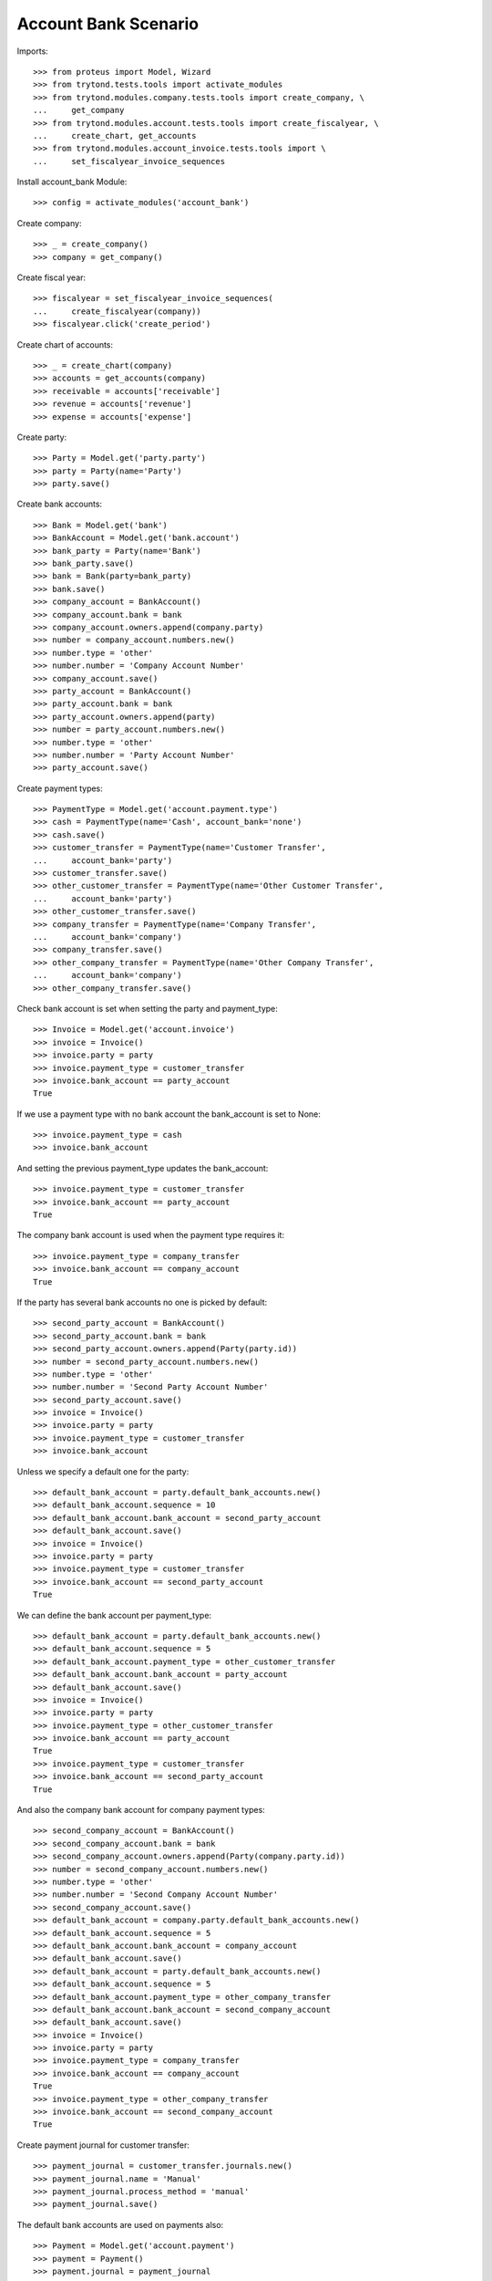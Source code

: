 =====================
Account Bank Scenario
=====================

Imports::

    >>> from proteus import Model, Wizard
    >>> from trytond.tests.tools import activate_modules
    >>> from trytond.modules.company.tests.tools import create_company, \
    ...     get_company
    >>> from trytond.modules.account.tests.tools import create_fiscalyear, \
    ...     create_chart, get_accounts
    >>> from trytond.modules.account_invoice.tests.tools import \
    ...     set_fiscalyear_invoice_sequences

Install account_bank Module::

    >>> config = activate_modules('account_bank')

Create company::

    >>> _ = create_company()
    >>> company = get_company()

Create fiscal year::

    >>> fiscalyear = set_fiscalyear_invoice_sequences(
    ...     create_fiscalyear(company))
    >>> fiscalyear.click('create_period')

Create chart of accounts::

    >>> _ = create_chart(company)
    >>> accounts = get_accounts(company)
    >>> receivable = accounts['receivable']
    >>> revenue = accounts['revenue']
    >>> expense = accounts['expense']

Create party::

    >>> Party = Model.get('party.party')
    >>> party = Party(name='Party')
    >>> party.save()

Create bank accounts::

    >>> Bank = Model.get('bank')
    >>> BankAccount = Model.get('bank.account')
    >>> bank_party = Party(name='Bank')
    >>> bank_party.save()
    >>> bank = Bank(party=bank_party)
    >>> bank.save()
    >>> company_account = BankAccount()
    >>> company_account.bank = bank
    >>> company_account.owners.append(company.party)
    >>> number = company_account.numbers.new()
    >>> number.type = 'other'
    >>> number.number = 'Company Account Number'
    >>> company_account.save()
    >>> party_account = BankAccount()
    >>> party_account.bank = bank
    >>> party_account.owners.append(party)
    >>> number = party_account.numbers.new()
    >>> number.type = 'other'
    >>> number.number = 'Party Account Number'
    >>> party_account.save()

Create payment types::

    >>> PaymentType = Model.get('account.payment.type')
    >>> cash = PaymentType(name='Cash', account_bank='none')
    >>> cash.save()
    >>> customer_transfer = PaymentType(name='Customer Transfer',
    ...     account_bank='party')
    >>> customer_transfer.save()
    >>> other_customer_transfer = PaymentType(name='Other Customer Transfer',
    ...     account_bank='party')
    >>> other_customer_transfer.save()
    >>> company_transfer = PaymentType(name='Company Transfer',
    ...     account_bank='company')
    >>> company_transfer.save()
    >>> other_company_transfer = PaymentType(name='Other Company Transfer',
    ...     account_bank='company')
    >>> other_company_transfer.save()

Check bank account is set when setting the party and payment_type::

    >>> Invoice = Model.get('account.invoice')
    >>> invoice = Invoice()
    >>> invoice.party = party
    >>> invoice.payment_type = customer_transfer
    >>> invoice.bank_account == party_account
    True

If we use a payment type with no bank account the bank_account is set to None::

    >>> invoice.payment_type = cash
    >>> invoice.bank_account

And setting the previous payment_type updates the bank_account::

    >>> invoice.payment_type = customer_transfer
    >>> invoice.bank_account == party_account
    True

The company bank account is used when the payment type requires it::

    >>> invoice.payment_type = company_transfer
    >>> invoice.bank_account == company_account
    True

If the party has several bank accounts no one is picked by default::

    >>> second_party_account = BankAccount()
    >>> second_party_account.bank = bank
    >>> second_party_account.owners.append(Party(party.id))
    >>> number = second_party_account.numbers.new()
    >>> number.type = 'other'
    >>> number.number = 'Second Party Account Number'
    >>> second_party_account.save()
    >>> invoice = Invoice()
    >>> invoice.party = party
    >>> invoice.payment_type = customer_transfer
    >>> invoice.bank_account

Unless we specify a default one for the party::

    >>> default_bank_account = party.default_bank_accounts.new()
    >>> default_bank_account.sequence = 10
    >>> default_bank_account.bank_account = second_party_account
    >>> default_bank_account.save()
    >>> invoice = Invoice()
    >>> invoice.party = party
    >>> invoice.payment_type = customer_transfer
    >>> invoice.bank_account == second_party_account
    True

We can define the bank account per payment_type::

    >>> default_bank_account = party.default_bank_accounts.new()
    >>> default_bank_account.sequence = 5
    >>> default_bank_account.payment_type = other_customer_transfer
    >>> default_bank_account.bank_account = party_account
    >>> default_bank_account.save()
    >>> invoice = Invoice()
    >>> invoice.party = party
    >>> invoice.payment_type = other_customer_transfer
    >>> invoice.bank_account == party_account
    True
    >>> invoice.payment_type = customer_transfer
    >>> invoice.bank_account == second_party_account
    True

And also the company bank account for company payment types::

    >>> second_company_account = BankAccount()
    >>> second_company_account.bank = bank
    >>> second_company_account.owners.append(Party(company.party.id))
    >>> number = second_company_account.numbers.new()
    >>> number.type = 'other'
    >>> number.number = 'Second Company Account Number'
    >>> second_company_account.save()
    >>> default_bank_account = company.party.default_bank_accounts.new()
    >>> default_bank_account.sequence = 5
    >>> default_bank_account.bank_account = company_account
    >>> default_bank_account.save()
    >>> default_bank_account = party.default_bank_accounts.new()
    >>> default_bank_account.sequence = 5
    >>> default_bank_account.payment_type = other_company_transfer
    >>> default_bank_account.bank_account = second_company_account
    >>> default_bank_account.save()
    >>> invoice = Invoice()
    >>> invoice.party = party
    >>> invoice.payment_type = company_transfer
    >>> invoice.bank_account == company_account
    True
    >>> invoice.payment_type = other_company_transfer
    >>> invoice.bank_account == second_company_account
    True

Create payment journal for customer transfer::

    >>> payment_journal = customer_transfer.journals.new()
    >>> payment_journal.name = 'Manual'
    >>> payment_journal.process_method = 'manual'
    >>> payment_journal.save()

The default bank accounts are used on payments also::

    >>> Payment = Model.get('account.payment')
    >>> payment = Payment()
    >>> payment.journal = payment_journal
    >>> payment.party = party
    >>> payment.bank_account == second_party_account
    True
